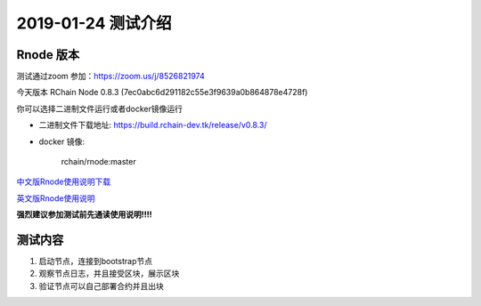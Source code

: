 ***************************
2019-01-24 测试介绍
***************************

Rnode 版本
###########

测试通过zoom 参加：https://zoom.us/j/8526821974

今天版本 RChain Node 0.8.3 (7ec0abc6d291182c55e3f9639a0b864878e4728f)

你可以选择二进制文件运行或者docker镜像运行

* 二进制文件下载地址: https://build.rchain-dev.tk/release/v0.8.3/

* docker 镜像:

    rchain/rnode:master

`中文版Rnode使用说明下载 <https://github.com/zsluedem/China-rnode-test-session/raw/master/RChain%E8%8A%82%E7%82%B9%E6%B5%8B%E8%AF
%95%E6%8C%87%E5%AF%BC.pdf>`_

`英文版Rnode使用说明 <https://rchain.atlassian.net/wiki/spaces/CORE/pages/428376065/User+guide+for+running+RNode>`_

**强烈建议参加测试前先通读使用说明!!!!**

测试内容
########

1. 启动节点，连接到bootstrap节点
2. 观察节点日志，并且接受区块，展示区块
3. 验证节点可以自己部署合约并且出块
